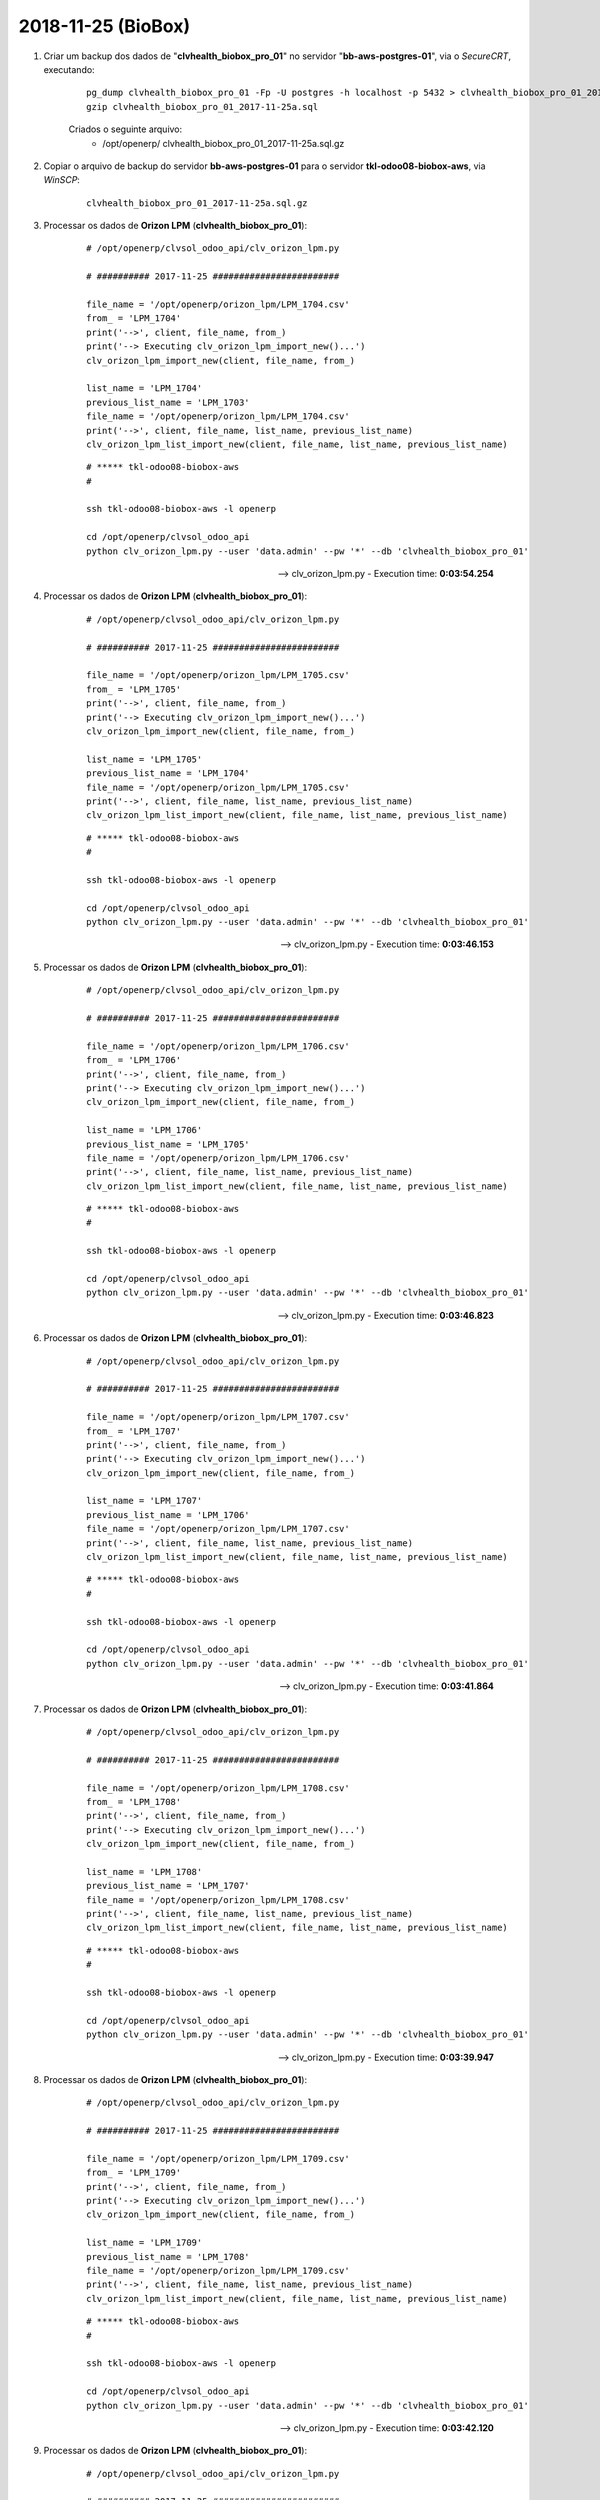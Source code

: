 ===================
2018-11-25 (BioBox)
===================

#. Criar um backup dos dados de "**clvhealth_biobox_pro_01**" no servidor "**bb-aws-postgres-01**", via o *SecureCRT*, executando:

    ::

        pg_dump clvhealth_biobox_pro_01 -Fp -U postgres -h localhost -p 5432 > clvhealth_biobox_pro_01_2017-11-25a.sql
        gzip clvhealth_biobox_pro_01_2017-11-25a.sql

    Criados o seguinte arquivo:
        * /opt/openerp/ clvhealth_biobox_pro_01_2017-11-25a.sql.gz

#. Copiar o arquivo de backup do servidor **bb-aws-postgres-01** para o servidor **tkl-odoo08-biobox-aws**, via *WinSCP*:

    ::

        clvhealth_biobox_pro_01_2017-11-25a.sql.gz

#. Processar os dados de **Orizon LPM** (**clvhealth_biobox_pro_01**):

    ::

        # /opt/openerp/clvsol_odoo_api/clv_orizon_lpm.py

        # ########## 2017-11-25 ########################

        file_name = '/opt/openerp/orizon_lpm/LPM_1704.csv'
        from_ = 'LPM_1704'
        print('-->', client, file_name, from_)
        print('--> Executing clv_orizon_lpm_import_new()...')
        clv_orizon_lpm_import_new(client, file_name, from_)

        list_name = 'LPM_1704'
        previous_list_name = 'LPM_1703'
        file_name = '/opt/openerp/orizon_lpm/LPM_1704.csv'
        print('-->', client, file_name, list_name, previous_list_name)
        clv_orizon_lpm_list_import_new(client, file_name, list_name, previous_list_name)

    ::

        # ***** tkl-odoo08-biobox-aws
        #

        ssh tkl-odoo08-biobox-aws -l openerp

        cd /opt/openerp/clvsol_odoo_api
        python clv_orizon_lpm.py --user 'data.admin' --pw '*' --db 'clvhealth_biobox_pro_01'

    --> clv_orizon_lpm.py - Execution time: **0:03:54.254**

#. Processar os dados de **Orizon LPM** (**clvhealth_biobox_pro_01**):

    ::

        # /opt/openerp/clvsol_odoo_api/clv_orizon_lpm.py

        # ########## 2017-11-25 ########################

        file_name = '/opt/openerp/orizon_lpm/LPM_1705.csv'
        from_ = 'LPM_1705'
        print('-->', client, file_name, from_)
        print('--> Executing clv_orizon_lpm_import_new()...')
        clv_orizon_lpm_import_new(client, file_name, from_)

        list_name = 'LPM_1705'
        previous_list_name = 'LPM_1704'
        file_name = '/opt/openerp/orizon_lpm/LPM_1705.csv'
        print('-->', client, file_name, list_name, previous_list_name)
        clv_orizon_lpm_list_import_new(client, file_name, list_name, previous_list_name)

    ::

        # ***** tkl-odoo08-biobox-aws
        #

        ssh tkl-odoo08-biobox-aws -l openerp

        cd /opt/openerp/clvsol_odoo_api
        python clv_orizon_lpm.py --user 'data.admin' --pw '*' --db 'clvhealth_biobox_pro_01'

    --> clv_orizon_lpm.py - Execution time: **0:03:46.153**

#. Processar os dados de **Orizon LPM** (**clvhealth_biobox_pro_01**):

    ::

        # /opt/openerp/clvsol_odoo_api/clv_orizon_lpm.py

        # ########## 2017-11-25 ########################

        file_name = '/opt/openerp/orizon_lpm/LPM_1706.csv'
        from_ = 'LPM_1706'
        print('-->', client, file_name, from_)
        print('--> Executing clv_orizon_lpm_import_new()...')
        clv_orizon_lpm_import_new(client, file_name, from_)

        list_name = 'LPM_1706'
        previous_list_name = 'LPM_1705'
        file_name = '/opt/openerp/orizon_lpm/LPM_1706.csv'
        print('-->', client, file_name, list_name, previous_list_name)
        clv_orizon_lpm_list_import_new(client, file_name, list_name, previous_list_name)

    ::

        # ***** tkl-odoo08-biobox-aws
        #

        ssh tkl-odoo08-biobox-aws -l openerp

        cd /opt/openerp/clvsol_odoo_api
        python clv_orizon_lpm.py --user 'data.admin' --pw '*' --db 'clvhealth_biobox_pro_01'

    --> clv_orizon_lpm.py - Execution time: **0:03:46.823**

#. Processar os dados de **Orizon LPM** (**clvhealth_biobox_pro_01**):

    ::

        # /opt/openerp/clvsol_odoo_api/clv_orizon_lpm.py

        # ########## 2017-11-25 ########################

        file_name = '/opt/openerp/orizon_lpm/LPM_1707.csv'
        from_ = 'LPM_1707'
        print('-->', client, file_name, from_)
        print('--> Executing clv_orizon_lpm_import_new()...')
        clv_orizon_lpm_import_new(client, file_name, from_)

        list_name = 'LPM_1707'
        previous_list_name = 'LPM_1706'
        file_name = '/opt/openerp/orizon_lpm/LPM_1707.csv'
        print('-->', client, file_name, list_name, previous_list_name)
        clv_orizon_lpm_list_import_new(client, file_name, list_name, previous_list_name)

    ::

        # ***** tkl-odoo08-biobox-aws
        #

        ssh tkl-odoo08-biobox-aws -l openerp

        cd /opt/openerp/clvsol_odoo_api
        python clv_orizon_lpm.py --user 'data.admin' --pw '*' --db 'clvhealth_biobox_pro_01'

    --> clv_orizon_lpm.py - Execution time: **0:03:41.864**

#. Processar os dados de **Orizon LPM** (**clvhealth_biobox_pro_01**):

    ::

        # /opt/openerp/clvsol_odoo_api/clv_orizon_lpm.py

        # ########## 2017-11-25 ########################

        file_name = '/opt/openerp/orizon_lpm/LPM_1708.csv'
        from_ = 'LPM_1708'
        print('-->', client, file_name, from_)
        print('--> Executing clv_orizon_lpm_import_new()...')
        clv_orizon_lpm_import_new(client, file_name, from_)

        list_name = 'LPM_1708'
        previous_list_name = 'LPM_1707'
        file_name = '/opt/openerp/orizon_lpm/LPM_1708.csv'
        print('-->', client, file_name, list_name, previous_list_name)
        clv_orizon_lpm_list_import_new(client, file_name, list_name, previous_list_name)

    ::

        # ***** tkl-odoo08-biobox-aws
        #

        ssh tkl-odoo08-biobox-aws -l openerp

        cd /opt/openerp/clvsol_odoo_api
        python clv_orizon_lpm.py --user 'data.admin' --pw '*' --db 'clvhealth_biobox_pro_01'

    --> clv_orizon_lpm.py - Execution time: **0:03:39.947**

#. Processar os dados de **Orizon LPM** (**clvhealth_biobox_pro_01**):

    ::

        # /opt/openerp/clvsol_odoo_api/clv_orizon_lpm.py

        # ########## 2017-11-25 ########################

        file_name = '/opt/openerp/orizon_lpm/LPM_1709.csv'
        from_ = 'LPM_1709'
        print('-->', client, file_name, from_)
        print('--> Executing clv_orizon_lpm_import_new()...')
        clv_orizon_lpm_import_new(client, file_name, from_)

        list_name = 'LPM_1709'
        previous_list_name = 'LPM_1708'
        file_name = '/opt/openerp/orizon_lpm/LPM_1709.csv'
        print('-->', client, file_name, list_name, previous_list_name)
        clv_orizon_lpm_list_import_new(client, file_name, list_name, previous_list_name)

    ::

        # ***** tkl-odoo08-biobox-aws
        #

        ssh tkl-odoo08-biobox-aws -l openerp

        cd /opt/openerp/clvsol_odoo_api
        python clv_orizon_lpm.py --user 'data.admin' --pw '*' --db 'clvhealth_biobox_pro_01'

    --> clv_orizon_lpm.py - Execution time: **0:03:42.120**

#. Processar os dados de **Orizon LPM** (**clvhealth_biobox_pro_01**):

    ::

        # /opt/openerp/clvsol_odoo_api/clv_orizon_lpm.py

        # ########## 2017-11-25 ########################

        file_name = '/opt/openerp/orizon_lpm/LPM_1710.csv'
        from_ = 'LPM_1710'
        print('-->', client, file_name, from_)
        print('--> Executing clv_orizon_lpm_import_new()...')
        clv_orizon_lpm_import_new(client, file_name, from_)

        list_name = 'LPM_1710'
        previous_list_name = 'LPM_1709'
        file_name = '/opt/openerp/orizon_lpm/LPM_1710.csv'
        print('-->', client, file_name, list_name, previous_list_name)
        clv_orizon_lpm_list_import_new(client, file_name, list_name, previous_list_name)

    ::

        # ***** tkl-odoo08-biobox-aws
        #

        ssh tkl-odoo08-biobox-aws -l openerp

        cd /opt/openerp/clvsol_odoo_api
        python clv_orizon_lpm.py --user 'data.admin' --pw '*' --db 'clvhealth_biobox_pro_01'

    --> clv_orizon_lpm.py - Execution time: **0:03:43.799**

#. Criar um backup dos dados de "**clvhealth_biobox_pro_01**" no servidor "**bb-aws-postgres-01**", via o *SecureCRT*, executando:

    ::

        pg_dump clvhealth_biobox_pro_01 -Fp -U postgres -h localhost -p 5432 > clvhealth_biobox_pro_01_2017-11-25b.sql
        gzip clvhealth_biobox_pro_01_2017-11-25b.sql

    Criados o seguinte arquivo:
        * /opt/openerp/ clvhealth_biobox_pro_01_2017-11-25b.sql.gz

#. Copiar o arquivo de backup do servidor **bb-aws-postgres-01** para o servidor **tkl-odoo08-biobox-aws**, via *WinSCP*:

    ::

        clvhealth_biobox_pro_01_2017-11-25b.sql.gz

#. Processar os dados de **Dispensations (Ext)** (**clvhealth_biobox_pro_01**):

    ::

        # /opt/openerp/clvsol_odoo_api/clv_medicament_dispensation_ext.py

        # ##### (2017-11-25) ######################################

        file_name = '/opt/openerp/orizon/1865_Desconto_em_Folha_Analitico_21-05-2017_ate_31-05-2017.csv'
        print('-->', client, file_name)
        print('--> Executing clv_medicament_dispensation_ext_import_orizon()...')
        clv_medicament_dispensation_ext_import_orizon(client, file_name)

        print('-->', client)
        print('--> Executing clv_medicament_dispensation_ext_updt_name()...')
        clv_medicament_dispensation_ext_updt_name(client)

        print('-->', client)
        print('--> Executing clv_medicament_dispensation_ext_updt_pharmacy()...')
        clv_medicament_dispensation_ext_updt_pharmacy(client)

        print('-->', client)
        print('--> Executing clv_medicament_dispensation_ext_updt_prescriber()...')
        clv_medicament_dispensation_ext_updt_prescriber(client)

        print('-->', client)
        print('--> Executing clv_medicament_dispensation_ext_updt_insured_card()...')
        clv_medicament_dispensation_ext_updt_insured_card(client)

        print('-->', client)
        print('--> Executing clv_medicament_dispensation_ext_updt_medicament_ref_orizon()...')
        clv_medicament_dispensation_ext_updt_medicament_ref_orizon(client)

        print('-->', client)
        print('--> Executing clv_medicament_dispensation_ext_updt_medicament()...')
        clv_medicament_dispensation_ext_updt_medicament(client)

        print('-->', client)
        print('--> Executing clv_medicament_dispensation_ext_updt_dispensation()...')
        clv_medicament_dispensation_ext_updt_dispensation(client)

    ::

        # ***** tkl-odoo08-biobox-aws
        #

        ssh tkl-odoo08-biobox-aws -l openerp

        cd /opt/openerp/clvsol_odoo_api
        python clv_medicament_dispensation_ext.py --user 'data.admin' --pw '*' --db 'clvhealth_biobox_pro_01'

    --> clv_medicament_dispensation_ext.py - Execution time: **0:00:37.496**


    Foram criados os Prescritores:
    	* SP-CRM-182175
    	* SP-CRM-129759
    	* SP-CRM-133940
    	* SP-CRM-113460

    Foram criadas as Farmácias:
    	* Farmais (02.812.447/0001-90)

#. Processar os dados de **Dispensations** (**clvhealth_biobox_pro_01**):

    ::

        # /opt/openerp/clvsol_odoo_api/clv_medicament_dispensation.py

        # ##### (2017-11-25) ######################################

        print('-->', client)
        print('--> Executing clv_medicament_dispensation_import_dispensation_ext_orizon()...')
        clv_medicament_dispensation_import_dispensation_ext_orizon(client)

        print('-->', client)
        print('--> Executing clv_medicament_dispensation_updt_mrp()...')
        clv_medicament_dispensation_updt_mrp(client)

        print('-->', client)
        print('--> Executing clv_medicament_dispensation_updt_refund_price()...')
        clv_medicament_dispensation_updt_refund_price(client)

        file_path = "/opt/openerp/biobox/data/bb_dispensation_2017_04_21_a_2017_05_20.csv"
        start_date = '2017-04-21'
        end_date = '2017-05-20'
        print('-->', client, file_path, start_date, end_date)
        print('--> Executing clv_medicament_dispensation_export()...')
        clv_medicament_dispensation_export(client, file_path, start_date, end_date)

        file_path = "/opt/openerp/biobox/data/bb_dispensation_2017_05_01_a_2017_05_31.csv"
        start_date = '2017-05-01'
        end_date = '2017-05-31'
        print('-->', client, file_path, start_date, end_date)
        print('--> Executing clv_medicament_dispensation_export()...')
        clv_medicament_dispensation_export(client, file_path, start_date, end_date)

    ::

        # ***** tkl-odoo08-biobox-aws
        #

        ssh tkl-odoo08-biobox-aws -l openerp

        cd /opt/openerp/clvsol_odoo_api
        python clv_medicament_dispensation.py --user 'data.admin' --pw '*' --db 'clvhealth_biobox_pro_01'

    --> clv_medicament_dispensation.py - Execution time: **0:05:31.485**
